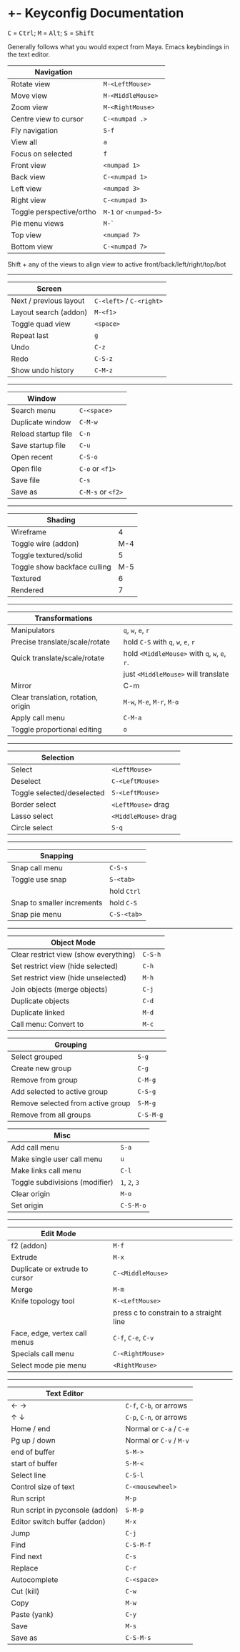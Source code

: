 * +- Keyconfig Documentation
# list requisites
#+begin_html
<p>
<kbd>C</kbd> = <kbd>Ctrl</kbd>; <kbd>M</kbd> = <kbd>Alt</kbd>; <kbd>S</kbd> = <kbd>Shift</kbd>
</p>
#+end_html

Generally follows what you would expect from Maya. Emacs keybindings in the text editor.

| Navigation               |                   |
|--------------------------+-------------------|
| Rotate view              | ~M-<LeftMouse>~     |
| Move view                | ~M-<MiddleMouse>~   |
| Zoom view                | ~M-<RightMouse>~    |
| Centre view to cursor    | ~C-<numpad .>~      |
| Fly navigation           | ~S-f~               |
| View all                 | ~a~                 |
| Focus on selected        | ~f~                 |
| Front view               | ~<numpad 1>~        |
| Back view                | ~C-<numpad 1>~      |
| Left view                | ~<numpad 3>~        |
| Right view               | ~C-<numpad 3>~      |
| Toggle perspective/ortho | ~M-1~ or ~<numpad-5>~ |
| Pie menu views           | ~M-`~               |
| Top view                 | ~<numpad 7>~        |
| Bottom view              | ~C-<numpad 7>~      |

Shift + any of the views to align view to active front/back/left/right/top/bot

-----

| Screen                 |                      |
|------------------------+----------------------|
| Next / previous layout | ~C-<left>~ / ~C-<right>~ |
| Layout search (addon)  | ~M-<f1>~               |
| Toggle quad view       | ~<space>~              |
| Repeat last            | ~g~                    |
| Undo                   | ~C-z~                  |
| Redo                   | ~C-S-z~                |
| Show undo history      | ~C-M-z~                |

-----

| Window              |               |
|---------------------+---------------|
| Search menu         | ~C-<space>~     |
| Duplicate window    | ~C-M-w~         |
| Reload startup file | ~C-n~           |
| Save startup file   | ~C-u~           |
| Open recent         | ~C-S-o~         |
| Open file           | ~C-o~ or ~<f1>~   |
| Save file           | ~C-s~           |
| Save as             | ~C-M-s~ or ~<f2>~ |

-----   

| Shading                      |     |
|------------------------------+-----|
| Wireframe                    |   4 |
| Toggle wire (addon)          | M-4 |
| Toggle textured/solid        |   5 |
| Toggle show backface culling | M-5 |
| Textured                     |   6 |
| Rendered                     |   7 |

-----

| Transformations                     |                                     |
|-------------------------------------+-------------------------------------|
| Manipulators                        | ~q~, ~w~, ~e~, ~r~                          |
| Precise translate/scale/rotate      | hold ~C-S~ with ~q~, ~w~, ~e~, ~r~            |
| Quick translate/scale/rotate        | hold ~<MiddleMouse>~ with ~q~, ~w~, ~e~, ~r~. |
|                                     | just ~<MiddleMouse>~ will translate   |
| Mirror                              | C-m                                 |
| Clear translation, rotation, origin | ~M-w~, ~M-e~, ~M-r~, ~M-o~                  |
| Apply call menu                     | ~C-M-a~                               |
| Toggle proportional editing         | ~o~                                   |

-----

| Selection                  |                    |
|----------------------------+--------------------|
| Select                     | ~<LeftMouse>~        |
| Deselect                   | ~C-<LeftMouse>~      |
| Toggle selected/deselected | ~S-<LeftMouse>~      |
| Border select              | ~<LeftMouse>~ drag   |
| Lasso select               | ~<MiddleMouse>~ drag |
| Circle select              | ~S-q~                |

-----

| Snapping                   |           |
|----------------------------+-----------|
| Snap call menu             | ~C-S-s~     |
| Toggle use snap            | ~S-<tab>~   |
|                            | hold ~Ctrl~ |
| Snap to smaller increments | hold ~C-S~  |
| Snap pie menu              | ~C-S-<tab>~ |

-----

| Object Mode                           |       |
|---------------------------------------+-------|
| Clear restrict view (show everything) | ~C-S-h~ |
| Set restrict view (hide selected)     | ~C-h~   |
| Set restrict view (hide unselected)   | ~M-h~   |
| Join objects (merge objects)          | ~C-j~   |
| Duplicate objects                     | ~C-d~   |
| Duplicate linked                      | ~M-d~   |
| Call menu: Convert to                 | ~M-c~   |

| Grouping                          |         |
|-----------------------------------+---------|
| Select grouped                    | ~S-g~     |
| Create new group                  | ~C-g~     |
| Remove from group                 | ~C-M-g~   |
| Add selected to active group      | ~C-S-g~   |
| Remove selected from active group | ~S-M-g~   |
| Remove from all groups            | ~C-S-M-g~ |

| Misc                           |         |
|--------------------------------+---------|
| Add call menu                  | ~S-a~     |
| Make single user call menu     | ~u~       |
| Make links call menu           | ~C-l~     |
| Toggle subdivisions (modifier) | ~1~, ~2~, ~3~ |
| Clear origin                   | ~M-o~     |
| Set origin                     | ~C-S-M-o~ |

-----

| Edit Mode                      |                                         |
|--------------------------------+-----------------------------------------|
| f2 (addon)                     | ~M-f~                                     |
| Extrude                        | ~M-x~                                     |
| Duplicate or extrude to cursor | ~C-<MiddleMouse>~                         |
| Merge                          | ~M-m~                                     |
| Knife topology tool            | ~K-<LeftMouse>~                           |
|                                | press c to constrain to a straight line |
| Face, edge, vertex call menus  | ~C-f~, ~C-e~, ~C-v~                           |
| Specials call menu             | ~C-<RightMouse>~                          |
| Select mode pie menu           | ~<RightMouse>~                            |

-----

| Text Editor                     |                     |
|---------------------------------+---------------------|
| ← →                             | ~C-f~, ~C-b~, or arrows |
| ↑ ↓                             | ~C-p~, ~C-n~, or arrows |
| Home / end                      | Normal or ~C-a~ / ~C-e~ |
| Pg up / down                    | Normal or ~C-v~ / ~M-v~ |
| end of buffer                   | ~S-M->~               |
| start of buffer                 | ~S-M-<~               |
| Select line                     | ~C-S-l~               |
| Control size of text            | ~C-<mousewheel>~      |
| Run script                      | ~M-p~                 |
| Run script in pyconsole (addon) | ~S-M-p~               |
| Editor switch buffer (addon)    | ~M-x~                 |
| Jump                            | ~C-j~                 |
| Find                            | ~C-S-M-f~             |
| Find next                       | ~C-s~                 |
| Replace                         | ~C-r~                 |
| Autocomplete                    | ~C-<space>~           |
| Cut (kill)                      | ~C-w~                 |
| Copy                            | ~M-w~                 |
| Paste (yank)                    | ~C-y~                 |
| Save                            | ~M-s~                 |
| Save as                         | ~C-S-M-s~             |
